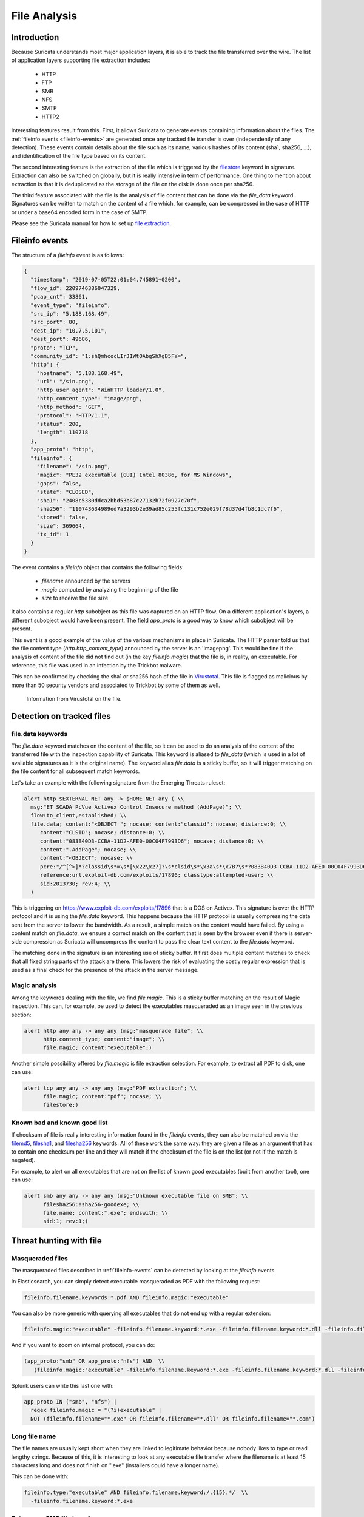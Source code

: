 .. _file-analysis:

=============
File Analysis
=============


Introduction
============

Because Suricata understands most major application layers, it is able to track the file transferred over the wire. The list of application layers supporting file extraction includes:

 - HTTP
 - FTP
 - SMB
 - NFS
 - SMTP
 - HTTP2 

Interesting features result from this. First, it allows Suricata to generate events containing information about the files. The :ref:`fileinfo events <fileinfo-events>` are generated once any tracked file transfer is over (independently of any detection). These events contain details about the file such as its name, various hashes of its content (sha1, sha256, ...), and identification of the file type based on its content.
 
The second interesting feature is the extraction of the file which is triggered by the `filestore <https://suricata.readthedocs.io/en/latest/rules/file-keywords.html?#filestore>`_ keyword in signature. Extraction can also be switched on globally, but it is really intensive in term of performance. One thing to mention about extraction is that it is deduplicated as the storage of the file on the disk is done once per sha256.

The third feature associated with the file is the analysis of file content that can be done via the `file_data` keyword. Signatures can be written to match on the content of a file which, for example, can be compressed in the case of HTTP or under a base64 encoded form in the case of SMTP.

Please see the Suricata manual for how to set up `file extraction <https://suricata.readthedocs.io/en/latest/file-extraction/file-extraction.html>`_.

.. index:: Fileinfo event

.. _fileinfo-events:


Fileinfo events
===============

The structure of a `fileinfo` event is as follows:

.. code-block:: JSON

  {
    "timestamp": "2019-07-05T22:01:04.745891+0200",
    "flow_id": 2209746386047329,
    "pcap_cnt": 33861,
    "event_type": "fileinfo",
    "src_ip": "5.188.168.49",
    "src_port": 80,
    "dest_ip": "10.7.5.101",
    "dest_port": 49686,
    "proto": "TCP",
    "community_id": "1:shQmhcocLIrJ1WtOAbgShXgB5FY=",
    "http": {
      "hostname": "5.188.168.49",
      "url": "/sin.png",
      "http_user_agent": "WinHTTP loader/1.0",
      "http_content_type": "image/png",
      "http_method": "GET",
      "protocol": "HTTP/1.1",
      "status": 200,
      "length": 110718
    },
    "app_proto": "http",
    "fileinfo": {
      "filename": "/sin.png",
      "magic": "PE32 executable (GUI) Intel 80386, for MS Windows",
      "gaps": false,
      "state": "CLOSED",
      "sha1": "2408c5380ddca2bbd53b87c27132b72f0927c70f",
      "sha256": "110743634989ed7a3293b2e39ad85c255fc131c752e029f78d37d4fb8c1dc7f6",
      "stored": false,
      "size": 369664,
      "tx_id": 1
    }
  }

The event contains a `fileinfo` object that contains the following fields:

 - `filename` announced by the servers
 - `magic` computed by analyzing the beginning of the file
 - `size` to receive the file size

It also contains a regular `http` subobject as this file was captured on an HTTP flow. On a different application's layers, a different subobject would have been present. The field `app_proto` is a good way to know which subobject will be present. 

This event is a good example of the value of the various mechanisms in place in Suricata. The HTTP parser told us that the file content type (`http.http_content_type`) announced by the server is an 'image\png'. This would be fine if the analysis of content of the file did not find out (in the key `fileinfo.magic`) that the file is, in reality, an executable. For reference, this file was used in an infection by the Trickbot malware.

This can be confirmed by checking the sha1 or sha256 hash of the file in `Virustotal <https://www.virustotal.com/gui/file/110743634989ed7a3293b2e39ad85c255fc131c752e029f78d37d4fb8c1dc7f6>`_. This file is flagged as malicious by more than 50 security vendors and associated to Trickbot by some of them as well.

.. figure:: img/virustotal.png
  
   Information from Virustotal on the file.


Detection on tracked files
==========================

file.data keywords
------------------

The `file.data` keyword matches on the content of the file, so it can be used to do an analysis of the content of the transferred file with the inspection capability of Suricata. This keyword is aliased to `file_data` (which is used in a lot of available signatures as it is the original name). The keyword alias `file.data` is a sticky buffer, so it will trigger matching on the file content for all subsequent match keywords.

Let's take an example with the following signature from the Emerging Threats ruleset:

.. code-block::

  alert http $EXTERNAL_NET any -> $HOME_NET any ( \\
    msg:"ET SCADA PcVue Activex Control Insecure method (AddPage)"; \\
    flow:to_client,established; \\
    file.data; content:"<OBJECT "; nocase; content:"classid"; nocase; distance:0; \\
       content:"CLSID"; nocase; distance:0; \\
       content:"083B40D3-CCBA-11D2-AFE0-00C04F7993D6"; nocase; distance:0; \\
       content:".AddPage"; nocase; \\
       content:"<OBJECT"; nocase; \\
       pcre:"/^[^>]*?classid\s*=\s*[\x22\x27]?\s*clsid\s*\x3a\s*\x7B?\s*?083B40D3-CCBA-11D2-AFE0-00C04F7993D6/Rsi"; \\
       reference:url,exploit-db.com/exploits/17896; classtype:attempted-user; \\
       sid:2013730; rev:4; \\
    )

This is triggering on https://www.exploit-db.com/exploits/17896 that is a DOS on Activex. This signature is over the HTTP protocol and it is using the `file.data` keyword. This happens because the HTTP protocol is usually compressing the data sent from the server to lower the bandwidth. As a result, a simple match on the content would have failed. By using a content match on `file.data`, we ensure a correct match on the content that is seen by the browser  even if there is server-side compression as Suricata will uncompress the content to pass the clear text content to the `file.data` keyword.

The matching done in the signature is an interesting use of sticky buffer. It first does multiple content matches to check that all fixed string parts
of the attack are there. This lowers the risk of evaluating the costly regular expression that is used as a final check for the presence of the
attack in the server message.


Magic analysis
--------------

Among the keywords dealing with the file, we find `file.magic`. This is a sticky buffer matching on the result of Magic inspection.
This can, for example, be used to detect the executables masqueraded as an image seen in the previous section:

.. code-block::

  alert http any any -> any any (msg:"masquerade file"; \\
        http.content_type; content:"image"; \\
        file.magic; content:"executable";)

Another simple possibility offered by `file.magic` is file extraction selection. For example, to extract all PDF to disk, one can use:


.. code-block::

  alert tcp any any -> any any (msg:"PDF extraction"; \\
        file.magic; content:"pdf"; nocase; \\
        filestore;)


Known bad and known good list
-----------------------------

If checksum of file is really interesting information found in the `fileinfo` events, they can also be matched on via the `filemd5 <https://suricata.readthedocs.io/en/latest/rules/file-keywords.html#filemd5>`_,
`filesha1 <https://suricata.readthedocs.io/en/latest/rules/file-keywords.html#filesha1>`_, and 
`filesha256 <https://suricata.readthedocs.io/en/latest/rules/file-keywords.html#filesha256>`_ keywords. All of these work the same way: they are given a file as an argument that has to contain one checksum per line and they will match if the checksum of the file is on the list (or not if the match is negated). 

For example, to alert on all executables that are not on the list of known good executables (built from another tool), one can use:

.. code-block::

  alert smb any any -> any any (msg:"Unknown executable file on SMB"; \\
        filesha256:!sha256-goodexe; \\
        file.name; content:".exe"; endswith; \\
        sid:1; rev:1;)


Threat hunting with file
========================

Masqueraded files
-----------------

The masqueraded files described in :ref:`fileinfo-events` can be detected by looking at the `fileinfo` events.

In Elasticsearch, you can simply detect executable masqueraded as PDF with the following request:

.. code-block::

  fileinfo.filename.keywords:*.pdf AND fileinfo.magic:"executable"

You can also be more generic with querying all executables that do not end up with a regular extension:

.. code-block::

  fileinfo.magic:"executable" -fileinfo.filename.keyword:*.exe -fileinfo.filename.keyword:*.dll -fileinfo.filename.keyword:*.com

And if you want to zoom on internal protocol, you can do:

.. code-block::

   (app_proto:"smb" OR app_proto:"nfs") AND  \\
      (fileinfo.magic:"executable" -fileinfo.filename.keyword:*.exe -fileinfo.filename.keyword:*.dll -fileinfo.filename.keyword:*.com)

Splunk users can write this last one with:

.. code-block::

   app_proto IN ("smb", "nfs") |
     regex fileinfo.magic = "(?i)executable" |
     NOT (fileinfo.filename="*.exe" OR fileinfo.filename="*.dll" OR fileinfo.filename="*.com")


Long file name
--------------

The file names are usually kept short when they are linked to legitimate behavior because nobody likes to type
or read lengthy strings. Because of this, it is interesting to look at any executable file transfer where the filename is 
at least 15 characters long and does not finish on ".exe" (installers could have a longer name). 

This can be done with:

.. code-block::

  fileinfo.type:"executable" AND fileinfo.filename.keyword:/.{15}.*/  \\
    -fileinfo.filename.keyword:*.exe


Entropy on SMB file transfer
----------------------------

`Entropy <https://en.wikipedia.org/wiki/Entropy_(information_theory)>`_ is the next logical step after looking into a long filename because it measures the randomness of the data. In a lot of cases, malware uses randomly generated file names to avoid collision with existing files.

Entropy can be computed in Splunk by using the `URL Toolbox App <https://splunkbase.splunk.com/app/2734/>`_. For example, let's compute the entropy of the executable filename and get the list of filename sorted by entropy: 

.. code-block::

  event_type=fileinfo app_proto=smb |
  regex fileinfo.magic = "(?i)executable" |
  `ut_shannon(fileinfo.filename)` |
  eval entropy = round(ut_shannon, 2) |
  stats min(timestamp), max(timestamp) by fileinfo.filename, entropy, fileinfo.sha256 |
  sort -entropy

An entropy value of 4 is already high with regards to a filename, so filtering on value can allow you to focus on suspect elements.


